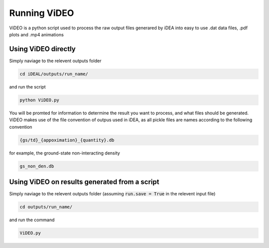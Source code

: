 Running ViDEO
=============

ViDEO is a python script used to process the raw output files generared by iDEA into
easy to use .dat data files, .pdf plots and .mp4 animations

Using ViDEO directly
--------------------

Simply naviage to the relevent outputs folder

.. code-block:: bash

   cd iDEAL/outputs/run_name/

and run the script

.. code-block:: bash

   python ViDEO.py

You will be promted for information to determine the result you want to process, and what files
should be generated. ViDEO makes use of the file convention of outpus used in iDEA, as all pickle
files are names according to the following convention

.. code-block:: bash

   {gs/td}_{appoximation}_{quantity}.db

for example, the ground-state non-interacting density

.. code-block:: bash

   gs_non_den.db


Using ViDEO on results generated from a script
----------------------------------------------

Simply naviage to the relevent outputs folder (assuming :code:`run.save = True` in the relevent input file)

.. code-block:: bash

   cd outputs/run_name/

and run the command

.. code-block:: bash

   ViDEO.py
